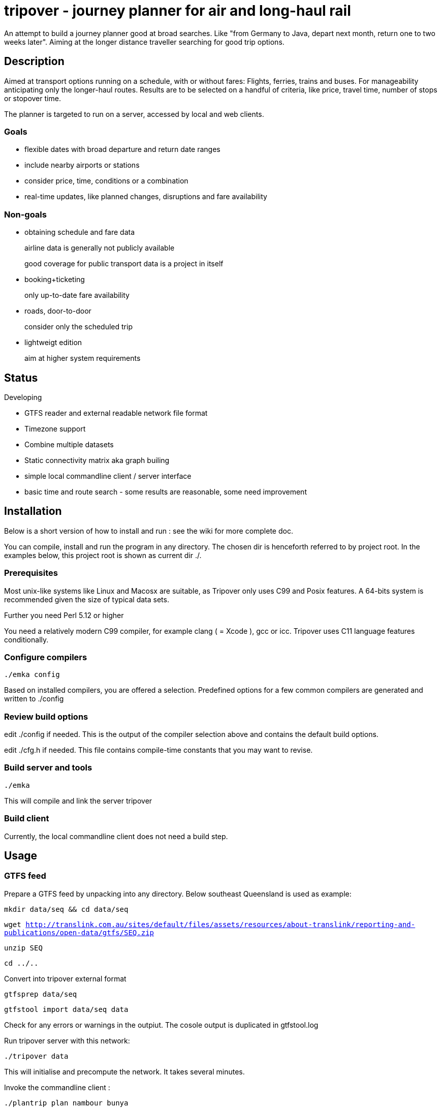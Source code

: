= tripover - journey planner for air and long-haul rail

An attempt to build a journey planner good at broad searches.
Like "from Germany to Java, depart next month, return one to two weeks later".
Aiming at the longer distance traveller searching for good trip options.

== Description
Aimed at transport options running on a schedule, with or without fares:
Flights, ferries, trains and buses.
For manageability anticipating only the longer-haul routes.
Results are to be selected on a handful of criteria, like price, travel time, number of stops or stopover time.

The planner is targeted to run on a server, accessed by local and web clients.

=== Goals

* flexible dates with broad departure and return date ranges
* include nearby airports or stations
* consider price, time, conditions or a combination
* real-time updates, like planned changes, disruptions and fare availability

=== Non-goals

* obtaining schedule and fare data
+
[small]#airline data is generally not publicly available#
+
[small]#good coverage for public transport data is a project in itself#
+

* booking+ticketing
+
[small]#only up-to-date fare availability#
+

* roads, door-to-door
+
[small]#consider only the scheduled trip#
+

* lightweigt edition
+
[small]#aim at higher system requirements#

== Status
Developing

* GTFS reader and external readable network file format
* Timezone support
* Combine multiple datasets
* Static connectivity matrix aka graph builing
* simple local commandline client / server interface
* basic time and route search - some results are reasonable, some need improvement

== Installation

Below is a short version of how to install and run : see the wiki for more complete doc.

You can compile, install and run the program in any directory. The chosen dir is henceforth referred to by +project root+.
In the examples below, this project root is shown as current dir +./+.

=== Prerequisites
Most unix-like systems like Linux and Macosx are suitable, as Tripover only uses C99 and Posix features. A 64-bits system is recommended given the size of typical data sets.

Further you need Perl 5.12 or higher

You need a relatively modern C99 compiler, for example clang ( = Xcode ), gcc or icc. Tripover uses C11 language features conditionally.


=== Configure compilers

`./emka config`

Based on installed compilers, you are offered a selection.
Predefined options for a few common compilers are generated and written to +./config+

=== Review build options

edit +./config+ if needed. This is the output of the compiler selection above and contains the default build options.

edit +./cfg.h+ if needed. This file contains compile-time constants that you may want to revise.

=== Build server and tools

`./emka`

This will compile and link the server +tripover+

=== Build client

Currently, the local commandline client does not need a build step.

== Usage

=== GTFS feed

Prepare a GTFS feed by unpacking into any directory. Below southeast Queensland is used as example:

`mkdir data/seq && cd data/seq`

`wget http://translink.com.au/sites/default/files/assets/resources/about-translink/reporting-and-publications/open-data/gtfs/SEQ.zip`

`unzip SEQ`

`cd ../..`

Convert into tripover external format

`gtfsprep data/seq`

`gtfstool import data/seq data`

Check for any errors or warnings in the outpiut. The cosole output is duplicated in +gtfstool.log+

Run tripover server with this network:

`./tripover data`

This will initialise and precompute the network. It takes several minutes.

Invoke the commandline client :

`./plantrip plan nambour bunya`

Currently, tripover calculates a single possible trip, preferring shorter overall travel time.
Minimum and maximum transfer times are taken into account, yet you cannot specify these.

No cost yet.

== Configuration

By default tripover reads its runtine configuration from +tripover.cfg+

After tripover has been run, the configuration in effect is written to +tripover.curcfg+

You can use the latter as a starting point for the former. It shows all defaults, as well as a short description.

== Issues ==

At the time of this writing, Tripover is in an early stage of development.
Things start to work, some query results are good, some are not. You will likely hit issues when trying new data.

* The commandline tools can be very verbose and disabling does not work properly.

* Distance units are coarse approximations.

* Larger networks that require partitioning can give surprising results.

* No Daylight savings time handling.

== Author

Joris van der Geer


== Contributing

== License
This work is licensed under the Creative Commons Attribution-NonCommercial-NoDerivatives 4.0 International License.
To view a copy of this license, visit http://creativecommons.org/licenses/by-nc-nd/4.0/.

Last changed 4 jan 2015
